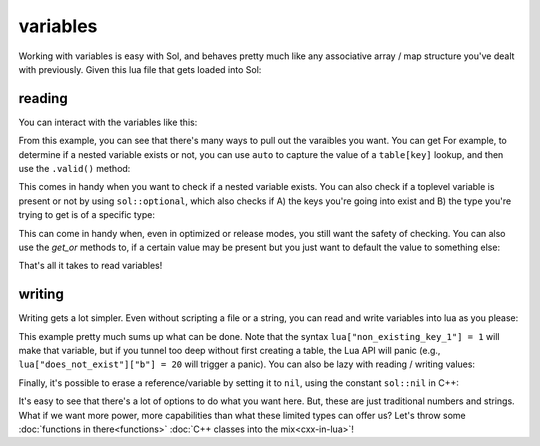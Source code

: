 variables
=========

Working with variables is easy with Sol, and behaves pretty much like any associative array / map structure you've dealt with previously. Given this lua file that gets loaded into Sol:

reading
-------

.. code-block:: lua
	:caption: variables.lua

	config = {
		fullscreen = false,
		resolution = { x = 1024, y = 768 }
	}

.. code-block:: cpp
	:caption: main.cpp
	:name: variables-main-cpp

	#include <sol.hpp>

	int main () {

		sol::state lua;
		lua.script_file( variables.lua );

		return 0;
	}

You can interact with the variables like this:

.. code-block:: cpp
	:caption: main.cpp extended
	:name: extended-variables-main-cpp

	#include <sol.hpp>
	#include <tuple>
	#include <utility> // for std::pair

	int main () {

		sol::state lua;
		lua.script_file( variables.lua );

		// the type "state" behaves exactly like a table!
		bool isfullscreen = lua["config"]["fullscreen"]; // can get nested variables
		sol::table config = lua["config"];
		
		// can also get it using the "get" member function
		// auto replaces the unqualified type name
		auto resolution = config.get<sol::table>( "config" );

		// table and state can have multiple things pulled out of it too
		std::pair<int, int> xyresolution = resolution.get<int, int>( "x", "y" );
		// As an example, you can also pull out a tuple as well
		std::tuple<int, int> xyresolutiontuple = resolution.get<int, int>( "x", "y" );


		return 0;
	}

From this example, you can see that there's many ways to pull out the varaibles you want. You can get  For example, to determine if a nested variable exists or not, you can use ``auto`` to capture the value of a ``table[key]`` lookup, and then use the ``.valid()`` method:

.. code-block:: cpp
	:caption: safe lookup

	auto bark = lua["config"]["bark"];
	if (bark.valid()) {
		// branch not taken: config / bark is not a variable
	}
	else {
		// Branch taken: config is a not a variable
	}

This comes in handy when you want to check if a nested variable exists. You can also check if a toplevel variable is present or not by using ``sol::optional``, which also checks if A) the keys you're going into exist and B) the type you're trying to get is of a specific type:

.. code-block:: cpp
	:caption: optional lookup

	sol::optional<int> not_an_integer = lua["config"]["fullscreen"];
	if (not_an_integer) {
		// Branch not taken: value is not an integer
	}

	sol::optoinal<bool> is_a_boolean = lua["config"]["fullscreen"];
	if (is_a_boolean) {
		// Branch taken: the value is a boolean
	}

	sol::optional<double> does_not_exist = lua["not_a_variable"];
	if (does_not_exist) {
		// Branch not taken: that variable is not present
	}

This can come in handy when, even in optimized or release modes, you still want the safety of checking.  You can also use the `get_or` methods to, if a certain value may be present but you just want to default the value to something else:

.. code-block:: cpp
	:caption: get_or lookup

	// this will result in a value of '24'
	int is_defaulted = lua["config"]["fullscreen"].get_or( 24 );

	// This will result in the value of the config, which is 'false'
	bool is_not_defaulted = lua["config"]["fullscreen"];

That's all it takes to read variables!


writing
-------

Writing gets a lot simpler. Even without scripting a file or a string, you can read and write variables into lua as you please:

.. code-block:: cpp
	:caption: main.cpp
	:name: writing-main-cpp

	#include <sol.hpp>
	#include <iostream>

	int main () {

		sol::state lua;

		// open those basic lua libraries again, like print() etc.
		lua.open_libraries( sol::lib::base );

		// value in the global table
		lua["bark"] = 50;

		// a table being created in the global table
		lua["some_table"] = lua.create_table_with(
			"key0", 24, 
			"key1", 25,
			lua["bark"], "the key is 50 and this string is its value!"
		);

		// Run a plain ol' string of lua code
		// Note you can interact with things set through Sol in C++ with lua!
		// Using a "Raw String Literal" to have multi-line goodness: http://en.cppreference.com/w/cpp/language/string_literal
		lua.script(R"(
		
		print(some_table[50])
		print(some_table["key0"])
		print(some_table["key1"])

		-- a lua comment: access a global in a lua script with the _G table
		print(_G["bark"])

		)");

		return 0;
	}

This example pretty much sums up what can be done. Note that the syntax ``lua["non_existing_key_1"] = 1`` will make that variable, but if you tunnel too deep without first creating a table, the Lua API will panic (e.g., ``lua["does_not_exist"]["b"] = 20`` will trigger a panic). You can also be lazy with reading / writing values:

.. code-block:: cpp
	:caption: main.cpp
	:name: lazy-main-cpp

	#include <sol.hpp>
	#include <iostream>

	int main () {

		sol::state lua;

		auto barkkey = lua["bark"];
		if (barkkey.valid()) {
			// Branch not taken: doesn't exist yet
			std::cout << "How did you get in here, arf?!" << std::endl;
		}

		barkkey = 50;
		if (barkkey.valid()) {
			// Branch taken: value exists!
			std::cout << "Bark Bjork Wan Wan Wan" << std::endl;
		}
	}

Finally, it's possible to erase a reference/variable by setting it to ``nil``, using the constant ``sol::nil`` in C++:

.. code-block:: cpp
	:caption: main.cpp
	:name: erase-main-cpp

	#include <sol.hpp>

	int main () {

		sol::state lua;
		lua["bark"] = 50;
		sol::optional<int> x = lua["bark"];
		// x will have a value

		lua["bark"] = sol::nil;
		sol::optional<int> y = lua["bark"];
		// y will not have a value
	}

It's easy to see that there's a lot of options to do what you want here. But, these are just traditional numbers and strings. What if we want more power, more capabilities than what these limited types can offer us? Let's throw some :doc:`functions in there<functions>` :doc:`C++ classes into the mix<cxx-in-lua>`!